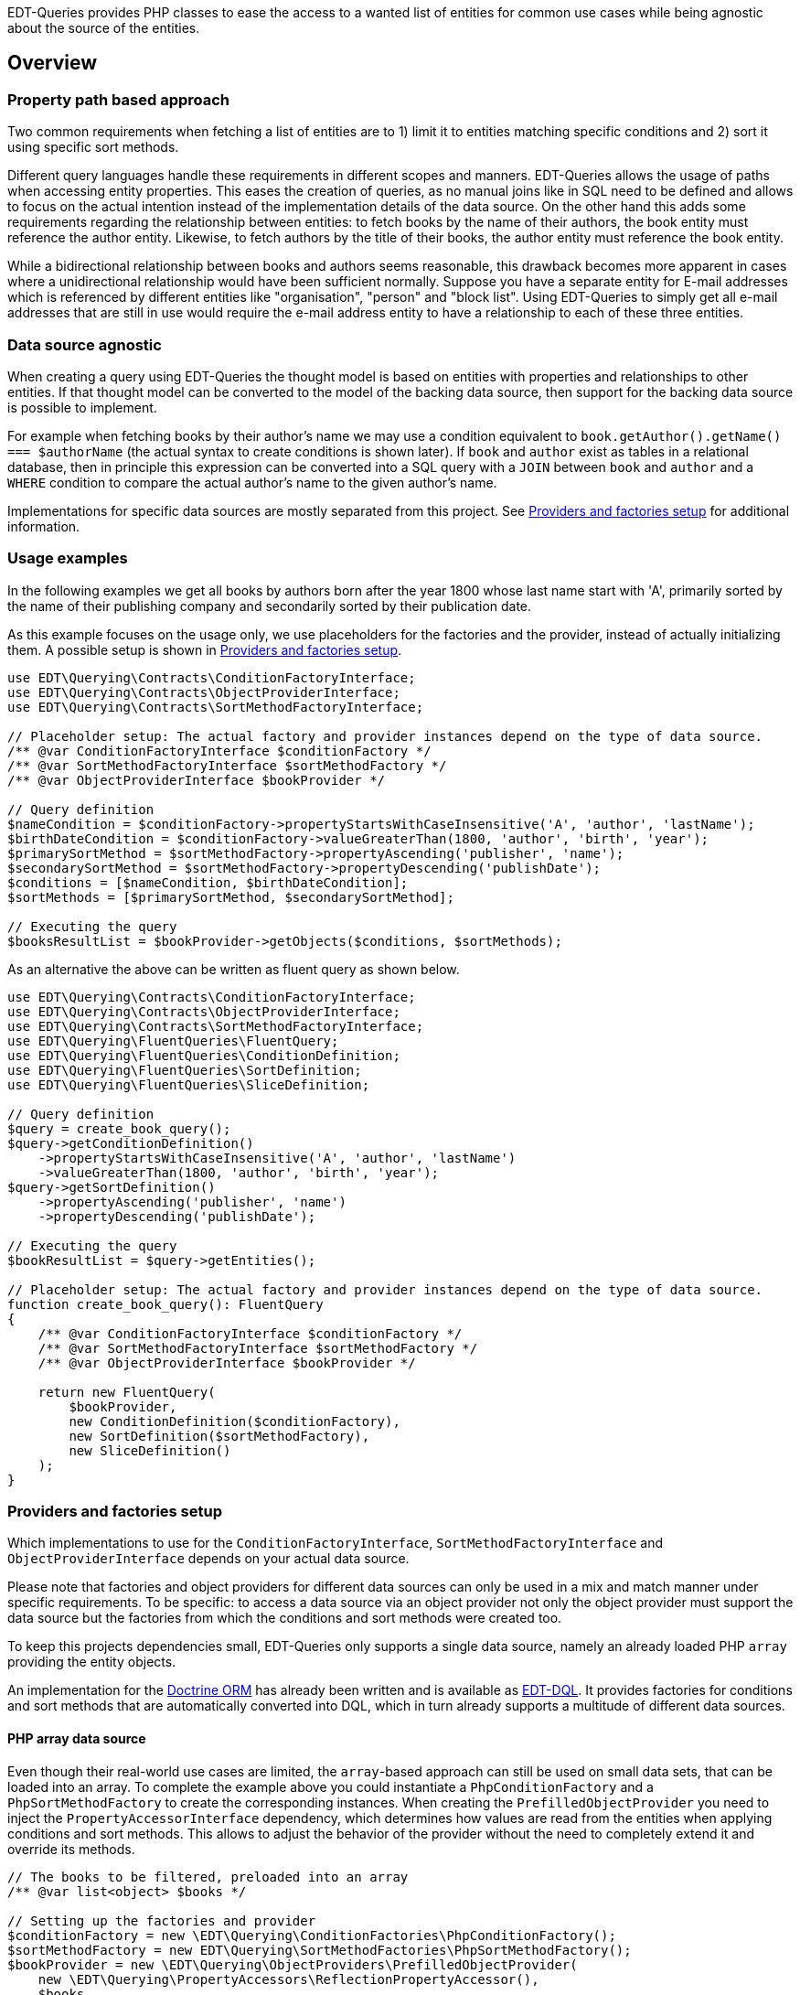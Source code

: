 EDT-Queries provides PHP classes to ease the access to a wanted list of entities for common use cases while
being agnostic about the source of the entities.

== Overview

=== Property path based approach

Two common requirements when fetching a list of entities are to 1) limit it to entities matching specific conditions
and 2) sort it using specific sort methods.

Different query languages handle these requirements in different scopes and manners. EDT-Queries allows the usage
of paths when accessing entity properties. This eases the creation of queries, as no manual joins like in SQL need
to be defined and allows to focus on the actual intention instead of the implementation details of the data source.
On the other hand this adds some requirements regarding the relationship between entities: to fetch
books by the name of their authors, the book entity must reference the author entity. Likewise, to fetch authors
by the title of their books, the author entity must reference the book entity.

While a bidirectional relationship between books and authors seems reasonable, this drawback becomes more apparent
in cases where a unidirectional relationship would have been sufficient normally. Suppose you have a separate entity for E-mail
addresses which is referenced by different entities like "organisation", "person" and "block list". Using EDT-Queries
to simply get all e-mail addresses that are still in use would require the e-mail address entity to have a relationship
to each of these three entities.

=== Data source agnostic

When creating a query using EDT-Queries the thought model is based on entities with properties and relationships
to other entities. If that thought model can be converted to the model of the backing data source, then support
for the backing data source is possible to implement.

For example when fetching books by their author's name we may use a condition equivalent to
`book.getAuthor().getName() === $authorName` (the actual syntax to create conditions is shown later).
If `book` and `author` exist as tables in a relational database, then in principle this expression can be converted
into a SQL query with a `JOIN` between `book` and `author` and a `WHERE` condition to compare the actual author's name to the
given author's name.

Implementations for specific data sources are mostly separated from this project. See
<<provider-factory-setup>> for additional information.

=== Usage examples

In the following examples we get all books by authors born after the year 1800 whose last
name start with 'A', primarily sorted by the name of their publishing company and secondarily sorted by
their publication date.

As this example focuses on the usage only, we use placeholders for the factories and the provider, instead of
actually initializing them. A possible setup is shown in <<provider-factory-setup>>.

[source,php]
----
use EDT\Querying\Contracts\ConditionFactoryInterface;
use EDT\Querying\Contracts\ObjectProviderInterface;
use EDT\Querying\Contracts\SortMethodFactoryInterface;

// Placeholder setup: The actual factory and provider instances depend on the type of data source.
/** @var ConditionFactoryInterface $conditionFactory */
/** @var SortMethodFactoryInterface $sortMethodFactory */
/** @var ObjectProviderInterface $bookProvider */

// Query definition
$nameCondition = $conditionFactory->propertyStartsWithCaseInsensitive('A', 'author', 'lastName');
$birthDateCondition = $conditionFactory->valueGreaterThan(1800, 'author', 'birth', 'year');
$primarySortMethod = $sortMethodFactory->propertyAscending('publisher', 'name');
$secondarySortMethod = $sortMethodFactory->propertyDescending('publishDate');
$conditions = [$nameCondition, $birthDateCondition];
$sortMethods = [$primarySortMethod, $secondarySortMethod];

// Executing the query
$booksResultList = $bookProvider->getObjects($conditions, $sortMethods);
----

As an alternative the above can be written as fluent query as shown below.

[source,php]
----
use EDT\Querying\Contracts\ConditionFactoryInterface;
use EDT\Querying\Contracts\ObjectProviderInterface;
use EDT\Querying\Contracts\SortMethodFactoryInterface;
use EDT\Querying\FluentQueries\FluentQuery;
use EDT\Querying\FluentQueries\ConditionDefinition;
use EDT\Querying\FluentQueries\SortDefinition;
use EDT\Querying\FluentQueries\SliceDefinition;

// Query definition
$query = create_book_query();
$query->getConditionDefinition()
    ->propertyStartsWithCaseInsensitive('A', 'author', 'lastName')
    ->valueGreaterThan(1800, 'author', 'birth', 'year');
$query->getSortDefinition()
    ->propertyAscending('publisher', 'name')
    ->propertyDescending('publishDate');

// Executing the query
$bookResultList = $query->getEntities();

// Placeholder setup: The actual factory and provider instances depend on the type of data source.
function create_book_query(): FluentQuery
{
    /** @var ConditionFactoryInterface $conditionFactory */
    /** @var SortMethodFactoryInterface $sortMethodFactory */
    /** @var ObjectProviderInterface $bookProvider */

    return new FluentQuery(
        $bookProvider,
        new ConditionDefinition($conditionFactory),
        new SortDefinition($sortMethodFactory),
        new SliceDefinition()
    );
}
----

[#provider-factory-setup]
=== Providers and factories setup

Which implementations to use for the `ConditionFactoryInterface`, `SortMethodFactoryInterface` and
`ObjectProviderInterface` depends on your actual data source.

Please note that factories and object providers for different data sources can only be used in a mix and match manner
under specific requirements. To be specific: to access a data source via an object provider not only the object provider
must support the data source but the factories from which the conditions and sort methods were created too.

To keep this projects dependencies small, EDT-Queries only supports a single data source, namely an already loaded PHP `array`
providing the entity objects.

An implementation for the https://www.doctrine-project.org/projects/orm.html[Doctrine ORM] has
already been written and is available as https://github.com/demos-europe/EDT-DQL[EDT-DQL]. It
provides factories for conditions and sort methods that are automatically converted into DQL, which in turn
already supports a multitude of different data sources.


==== PHP array data source

Even though their real-world use cases are limited, the `array`-based approach can still be used on small data sets,
that can be loaded into an array. To complete the example above you
could instantiate a `PhpConditionFactory` and a `PhpSortMethodFactory` to create the corresponding
instances. When creating the `PrefilledObjectProvider` you need to inject the `PropertyAccessorInterface`
dependency, which determines how values are read from the entities when applying conditions and sort methods.
This allows to adjust the behavior of the provider without the need to completely extend it and override its methods.

[source,php]
----
// The books to be filtered, preloaded into an array
/** @var list<object> $books */

// Setting up the factories and provider
$conditionFactory = new \EDT\Querying\ConditionFactories\PhpConditionFactory();
$sortMethodFactory = new EDT\Querying\SortMethodFactories\PhpSortMethodFactory();
$bookProvider = new \EDT\Querying\ObjectProviders\PrefilledObjectProvider(
    new \EDT\Querying\PropertyAccessors\ReflectionPropertyAccessor(),
    $books
);

// Filtering books by the name of the auther's children and sorting them by their title
$bookProvider->getObjects(
    [$conditionFactory->propertyHasValue('Christopher Tolkien', 'author', 'children' 'name')],
    [$sortMethodFactory->propertyAscending('title')]
);
----

== Credits and acknowledgements

Conception and implementation by Christian Dressler with many thanks to https://github.com/eFrane[eFrane].
